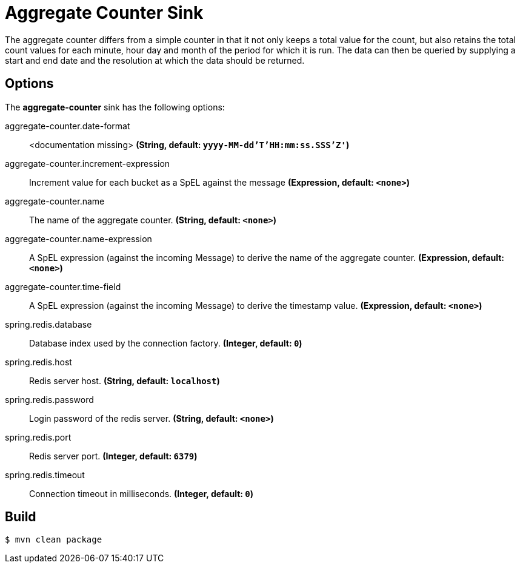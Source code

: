 //tag::ref-doc[]
= Aggregate Counter Sink 

The aggregate counter differs from a simple counter in that it not only keeps a total value for the count, but also retains the total count values for each minute, hour day and month of the period for which it is run.
The data can then be queried by supplying a start and end date and the resolution at which the data should be returned.

== Options

The **$$aggregate-counter$$** $$sink$$ has the following options:

//tag::configuration-properties[]
$$aggregate-counter.date-format$$:: $$<documentation missing>$$ *($$String$$, default: `yyyy-MM-dd'T'HH:mm:ss.SSS'Z'`)*
$$aggregate-counter.increment-expression$$:: $$Increment value for each bucket as a SpEL against the message$$ *($$Expression$$, default: `<none>`)*
$$aggregate-counter.name$$:: $$The name of the aggregate counter.$$ *($$String$$, default: `<none>`)*
$$aggregate-counter.name-expression$$:: $$A SpEL expression (against the incoming Message) to derive the name of the aggregate counter.$$ *($$Expression$$, default: `<none>`)*
$$aggregate-counter.time-field$$:: $$A SpEL expression (against the incoming Message) to derive the timestamp value.$$ *($$Expression$$, default: `<none>`)*
$$spring.redis.database$$:: $$Database index used by the connection factory.$$ *($$Integer$$, default: `0`)*
$$spring.redis.host$$:: $$Redis server host.$$ *($$String$$, default: `localhost`)*
$$spring.redis.password$$:: $$Login password of the redis server.$$ *($$String$$, default: `<none>`)*
$$spring.redis.port$$:: $$Redis server port.$$ *($$Integer$$, default: `6379`)*
$$spring.redis.timeout$$:: $$Connection timeout in milliseconds.$$ *($$Integer$$, default: `0`)*
//end::configuration-properties[]

//end::ref-doc[]

== Build

```
$ mvn clean package
```
